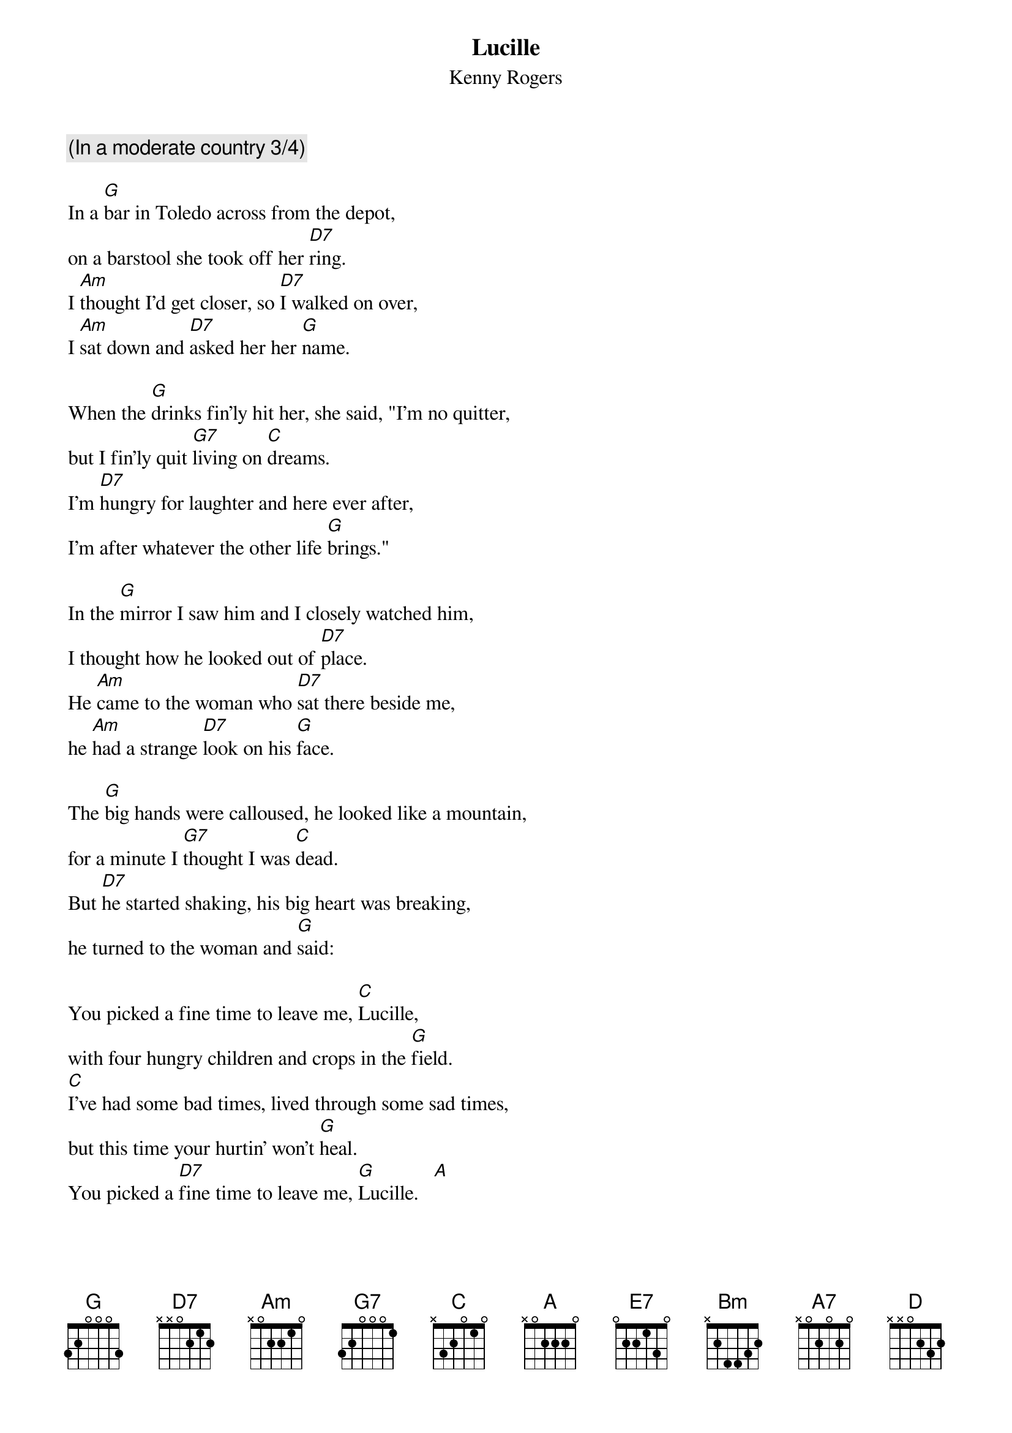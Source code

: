 {t:Lucille}
{st:Kenny Rogers}

{c:(In a moderate country 3/4)}

In a [G]bar in Toledo across from the depot,
on a barstool she took off her [D7]ring.
I [Am]thought I'd get closer, so [D7]I walked on over,
I [Am]sat down and [D7]asked her her [G]name.

When the [G]drinks fin'ly hit her, she said, "I'm no quitter,
but I fin'ly quit [G7]living on [C]dreams.
I'm [D7]hungry for laughter and here ever after,
I'm after whatever the other life [G]brings."

In the [G]mirror I saw him and I closely watched him,
I thought how he looked out of [D7]place.
He [Am]came to the woman who [D7]sat there beside me,
he [Am]had a strange [D7]look on his [G]face.

The [G]big hands were calloused, he looked like a mountain,
for a minute I [G7]thought I was [C]dead.
But [D7]he started shaking, his big heart was breaking,
he turned to the woman and [G]said:

You picked a fine time to leave me, [C]Lucille,
with four hungry children and crops in the [G]field.
[C]I've had some bad times, lived through some sad times,
but this time your hurtin' won't [G]heal.
You picked a [D7]fine time to leave me, [G]Lucille.   [A]

[A]After he left us I ordered more whiskey,
I thought how she made him look [E7]small.
From the [Bm]lights of the barroom, to a [E7]rented hotel room,
we [Bm]walked without [E7]talking at [A]all.

[A]She was a beauty, but when she came to me,
she must've thought [A7]I'd lost my [D]mind;
[E7]I couldn't hold her 'cause the words that he told her
kept coming back time after [A]time:

You picked a fine time to leave me, [D]Lucille,
with four hungry children and crops in the [A]field.
[D]I've had some bad times, lived through some sad times,
but this time your hurtin' won't [A]heal.
You picked a [E7]fine time to leave me, [A]Lucille.

{c:Repeat chorus and fade}
